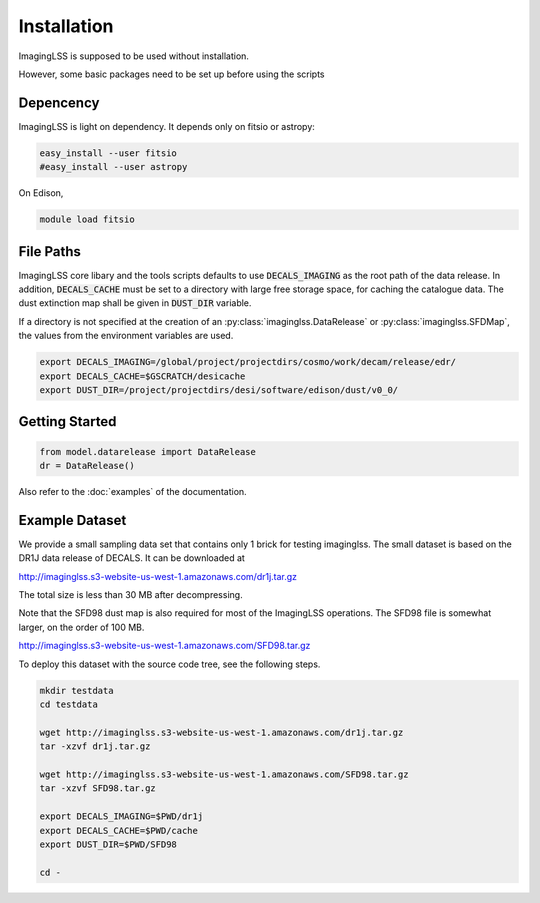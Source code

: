 Installation
============

ImagingLSS is supposed to be used without installation.

However, some basic packages need to be set up before using the scripts

Depencency
----------

ImagingLSS is light on dependency.
It depends only on fitsio or astropy:

.. code-block:: bash

    easy_install --user fitsio
    #easy_install --user astropy

On Edison,

.. code-block:: bash

    module load fitsio

File Paths
----------
 
ImagingLSS core libary and the tools scripts defaults to use :code:`DECALS_IMAGING` as the root path of the data release.
In addition, :code:`DECALS_CACHE` must be set to a directory with large free storage space, for caching the catalogue data.
The dust extinction map shall be given in :code:`DUST_DIR` variable.

If a directory is not specified at the creation of an :py:class:`imaginglss.DataRelease` or :py:class:`imaginglss.SFDMap`,
the values from the environment variables are used.

.. code-block:: bash

    export DECALS_IMAGING=/global/project/projectdirs/cosmo/work/decam/release/edr/
    export DECALS_CACHE=$GSCRATCH/desicache
    export DUST_DIR=/project/projectdirs/desi/software/edison/dust/v0_0/
 
Getting Started
---------------

.. code-block:: bash

    from model.datarelease import DataRelease
    dr = DataRelease()

Also refer to the :doc:`examples` of the documentation.

Example Dataset
---------------

We provide a small sampling data set that contains only 1 brick for testing imaginglss. 
The small dataset is based on the DR1J data release of DECALS. It can be downloaded at 

http://imaginglss.s3-website-us-west-1.amazonaws.com/dr1j.tar.gz 

The total size is less than 30 MB after decompressing. 

Note that the SFD98 dust map is also required for most of the ImagingLSS operations.
The SFD98 file is somewhat larger, on the order of 100 MB.

http://imaginglss.s3-website-us-west-1.amazonaws.com/SFD98.tar.gz 

To deploy this dataset with the source code tree, 
see the following steps.

.. code-block:: bash

    mkdir testdata
    cd testdata

    wget http://imaginglss.s3-website-us-west-1.amazonaws.com/dr1j.tar.gz
    tar -xzvf dr1j.tar.gz

    wget http://imaginglss.s3-website-us-west-1.amazonaws.com/SFD98.tar.gz
    tar -xzvf SFD98.tar.gz

    export DECALS_IMAGING=$PWD/dr1j
    export DECALS_CACHE=$PWD/cache
    export DUST_DIR=$PWD/SFD98

    cd -
    





